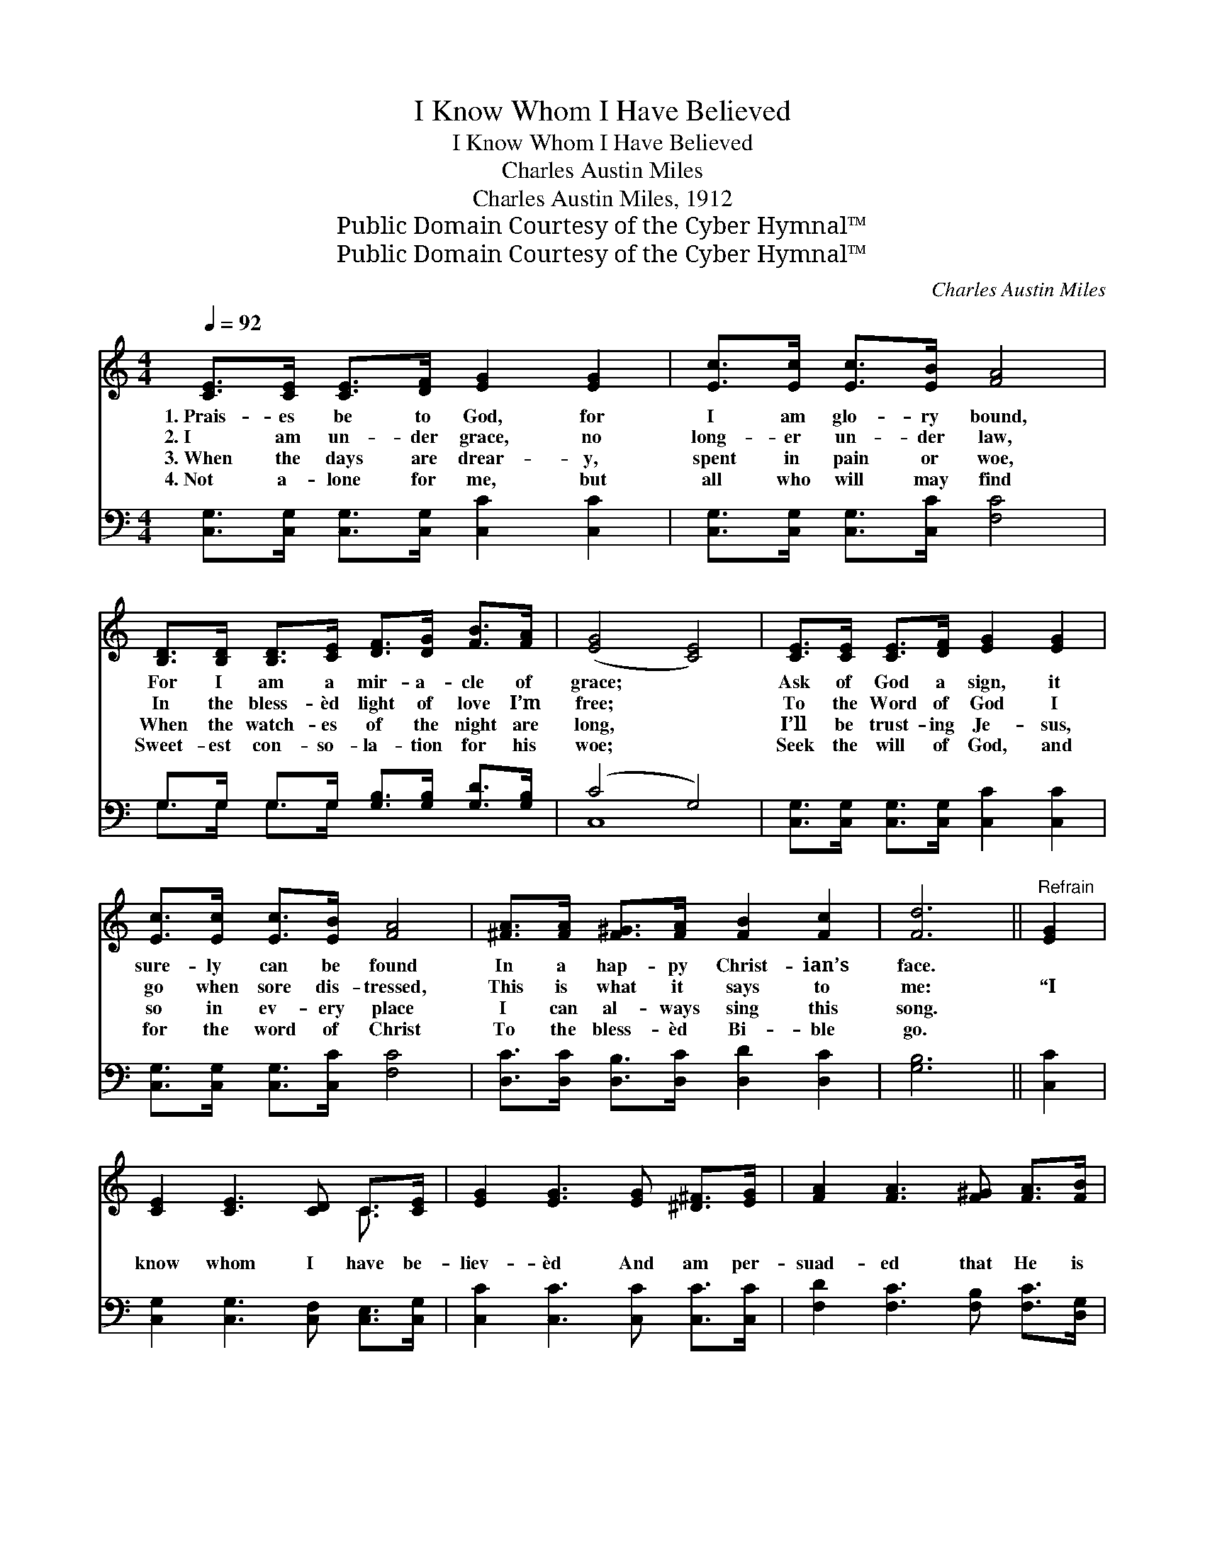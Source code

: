 X:1
T:I Know Whom I Have Believed
T:I Know Whom I Have Believed
T:Charles Austin Miles
T:Charles Austin Miles, 1912
T:Public Domain Courtesy of the Cyber Hymnal™
T:Public Domain Courtesy of the Cyber Hymnal™
C:Charles Austin Miles
Z:Public Domain
Z:Courtesy of the Cyber Hymnal™
%%score ( 1 2 ) ( 3 4 )
L:1/8
Q:1/4=92
M:4/4
K:C
V:1 treble 
V:2 treble 
V:3 bass 
V:4 bass 
V:1
 [CE]>[CE] [CE]>[DF] [EG]2 [EG]2 | [Ec]>[Ec] [Ec]>[EB] [FA]4 | %2
w: 1.~Prais- es be to God, for|I am glo- ry bound,|
w: 2.~I am un- der grace, no|long- er un- der law,|
w: 3.~When the days are drear- y,|spent in pain or woe,|
w: 4.~Not a- lone for me, but|all who will may find|
 [B,D]>[B,D] [B,D]>[CE] [DF]>[DG] [FB]>[FA] | ([EG]4 [CE]4) | [CE]>[CE] [CE]>[DF] [EG]2 [EG]2 | %5
w: For I am a mir- a- cle of|grace; *|Ask of God a sign, it|
w: In the bless- èd light of love I’m|free; *|To the Word of God I|
w: When the watch- es of the night are|long, *|I’ll be trust- ing Je- sus,|
w: Sweet- est con- so- la- tion for his|woe; *|Seek the will of God, and|
 [Ec]>[Ec] [Ec]>[EB] [FA]4 | [^FA]>[FA] [F^G]>[FA] [FB]2 [Fc]2 | [Fd]6 ||"^Refrain" [EG]2 | %9
w: sure- ly can be found|In a hap- py Christ- ian’s|face.||
w: go when sore dis- tressed,|This is what it says to|me:|“I|
w: so in ev- ery place|I can al- ways sing this|song.||
w: for the word of Christ|To the bless- èd Bi- ble|go.||
 [CE]2 [CE]3 [CD] C>[CE] | [EG]2 [EG]3 [EG] [^D^F]>[EG] | [FA]2 [FA]3 [F^G] [FA]>[FB] | %12
w: |||
w: know whom I have be-|liev- èd And am per-|suad- ed that He is|
w: |||
w: |||
 [Ec]2 [Ec]4 [EG]2 | [CE]2 [CE]3 [CD] C>[CE] | [EG]2 [EG]4 [^D^F]>[EG] | [FA]2 [FA]2 [FB]2 [FB]2 | %16
w: ||||
w: a- ble To|keep that which I’ve com-|mit- ted Un- to|Him a- gainst that|
w: ||||
w: ||||
 ([Ec]2 [Fd]2 !fermata![Ge]2) [Fd]2 | [Ec]4 [DB]4 | [Ec]6 z2 |] %19
w: |||
w: day.” * * O|praise the|Lord!|
w: |||
w: |||
V:2
 x8 | x8 | x8 | x8 | x8 | x8 | x8 | x6 || x2 | x6 C3/2 x/ | x8 | x8 | x8 | x6 C3/2 x/ | x8 | x8 | %16
 x8 | x8 | x8 |] %19
V:3
 [C,G,]>[C,G,] [C,G,]>[C,G,] [C,C]2 [C,C]2 | [C,G,]>[C,G,] [C,G,]>[C,C] [F,C]4 | %2
 G,>G, G,>G, [G,B,]>[G,B,] [G,D]>[G,B,] | (C4 G,4) | [C,G,]>[C,G,] [C,G,]>[C,G,] [C,C]2 [C,C]2 | %5
 [C,G,]>[C,G,] [C,G,]>[C,C] [F,C]4 | [D,C]>[D,C] [D,B,]>[D,C] [D,D]2 [D,C]2 | [G,B,]6 || [C,C]2 | %9
 [C,G,]2 [C,G,]3 [C,F,] [C,E,]>[C,G,] | [C,C]2 [C,C]3 [C,C] [C,C]>[C,C] | %11
 [F,D]2 [F,C]3 [F,B,] [F,C]>[D,G,] | [C,G,]2 [C,G,]4 [C,C]2 | %13
 [C,G,]2 [C,G,]3 [C,F,] [C,E,]>[C,G,] | [C,C]2 [C,C]4 [C,C]>[C,C] | [F,C]2 [F,C]2 [D,G,]2 [D,G,]2 | %16
 ([C,G,]2 [G,B,]2 !fermata!C2) [F,A,]2 | G,4 [G,,G,]4 | [C,G,]6 z2 |] %19
V:4
 x8 | x8 | G,>G, G,>G, x4 | C,8 | x8 | x8 | x8 | x6 || x2 | x8 | x8 | x8 | x8 | x8 | x8 | x8 | %16
 x4 C2 x2 | G,4 x4 | x8 |] %19

